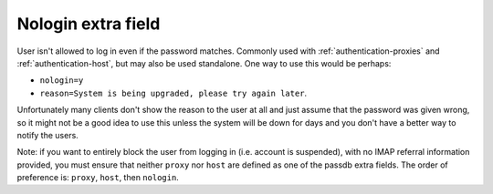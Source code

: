 .. _authentication-nologin:

===================
Nologin extra field
===================

User isn't allowed to log in even if the password matches. Commonly used with
:ref:`authentication-proxies` and :ref:`authentication-host`, but may also be used standalone. One way to use
this would be perhaps:

* ``nologin=y``
* ``reason=System is being upgraded, please try again later``.

Unfortunately many clients don't show the reason to the user at all and just
assume that the password was given wrong, so it might not be a good idea to use
this unless the system will be down for days and you don't have a better way to
notify the users.

Note: if you want to entirely block the user from logging in (i.e. account is
suspended), with no IMAP referral information provided, you must ensure that
neither ``proxy`` nor ``host`` are defined as one of the passdb extra fields.
The order of preference is: ``proxy``, ``host``, then ``nologin``.

